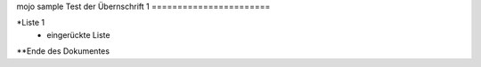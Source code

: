 mojo sample
Test der Übernschrift 1
=======================

*Liste 1
    * eingerückte Liste 

**Ende des Dokumentes

